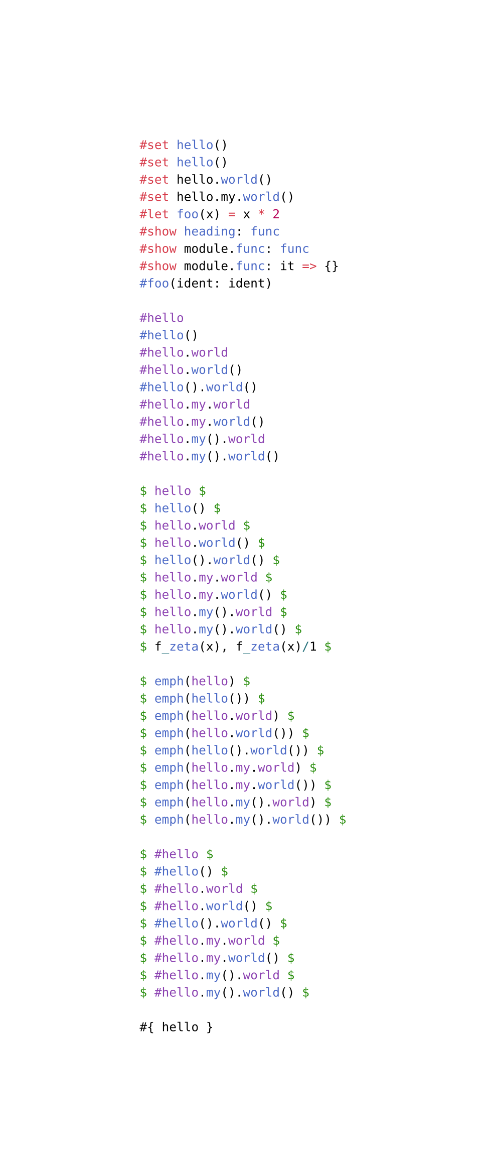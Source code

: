 #set page(width: auto)

```typ
#set hello()
#set hello()
#set hello.world()
#set hello.my.world()
#let foo(x) = x * 2
#show heading: func
#show module.func: func
#show module.func: it => {}
#foo(ident: ident)

#hello
#hello()
#hello.world
#hello.world()
#hello().world()
#hello.my.world
#hello.my.world()
#hello.my().world
#hello.my().world()

$ hello $
$ hello() $
$ hello.world $
$ hello.world() $
$ hello().world() $
$ hello.my.world $
$ hello.my.world() $
$ hello.my().world $
$ hello.my().world() $
$ f_zeta(x), f_zeta(x)/1 $

$ emph(hello) $
$ emph(hello()) $
$ emph(hello.world) $
$ emph(hello.world()) $
$ emph(hello().world()) $
$ emph(hello.my.world) $
$ emph(hello.my.world()) $
$ emph(hello.my().world) $
$ emph(hello.my().world()) $

$ #hello $
$ #hello() $
$ #hello.world $
$ #hello.world() $
$ #hello().world() $
$ #hello.my.world $
$ #hello.my.world() $
$ #hello.my().world $
$ #hello.my().world() $

#{ hello }
#{ hello() }
#{ hello.world }
#{ hello.world() }
#{ hello().world() }
#{ hello.my.world }
#{ hello.my.world() }
#{ hello.my().world }
#{ hello.my().world() }
```
